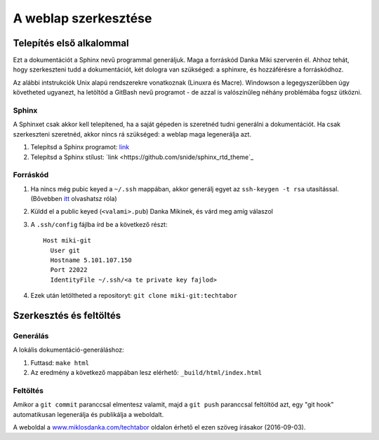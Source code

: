 A weblap szerkesztése
==========================================

Telepítés első alkalommal
-------------------------

Ezt a dokumentációt a Sphinx nevű programmal generáljuk. Maga a forráskód Danka Miki szerverén él. Ahhoz tehát, hogy szerkeszteni tudd a dokumentációt, két dologra van szükséged: a sphinxre, és hozzáférésre a forráskódhoz.

Az alábbi intstrukciók Unix alapú rendszerekre vonatkoznak (Linuxra és Macre). Windowson a legegyszerűbben úgy követheted ugyanezt, ha letöltöd a GitBash nevű programot - de azzal is valószínűleg néhány problémába fogsz ütközni.

Sphinx
~~~~~~

A Sphinxet csak akkor kell telepítened, ha a saját gépeden is szeretnéd tudni generálni a dokumentációt. Ha csak szerkeszteni szeretnéd, akkor nincs rá szükséged: a weblap maga legenerálja azt.

#. Telepítsd a Sphinx programot: `link <http://sphinx-doc.org/latest/install.html>`_
#. Telepítsd a Sphinx stílust: `link <https://github.com/snide/sphinx_rtd_theme`_

Forráskód
~~~~~~~~~

#. Ha nincs még pubic keyed a ``~/.ssh`` mappában, akkor generálj egyet az ``ssh-keygen -t rsa`` utasítással. (Bővebben `itt <https://www.digitalocean.com/community/tutorials/how-to-set-up-ssh-keys--2>`_ olvashatsz róla)
#. Küldd el a public keyed (``<valami>.pub``) Danka Mikinek, és várd meg amíg válaszol
#. A ``.ssh/config`` fájlba írd be a következő részt::

    Host miki-git
      User git
      Hostname 5.101.107.150
      Port 22022
      IdentityFile ~/.ssh/<a te private key fajlod>

#. Ezek után letöltheted a repositoryt: ``git clone miki-git:techtabor``

Szerkesztés és feltöltés
------------------------

Generálás
~~~~~~~~~
A lokális dokumentáció-generáláshoz:

1. Futtasd: ``make html``
2. Az eredmény a következő mappában lesz elérhető: ``_build/html/index.html``

Feltöltés
~~~~~~~~~

Amikor a ``git commit`` paranccsal elmentesz valamit, majd a ``git push`` paranccsal feltöltöd azt, egy "git hook" automatikusan legenerálja és publikálja a weboldalt.

A weboldal a `www.miklosdanka.com/techtabor <http://www.miklosdanka.com/techtabor>`_ oldalon érhető el ezen szöveg írásakor (2016-09-03).

